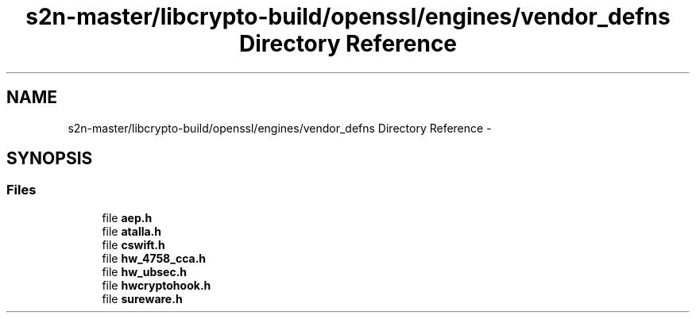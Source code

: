 .TH "s2n-master/libcrypto-build/openssl/engines/vendor_defns Directory Reference" 3 "Fri Aug 19 2016" "s2n-doxygen-full" \" -*- nroff -*-
.ad l
.nh
.SH NAME
s2n-master/libcrypto-build/openssl/engines/vendor_defns Directory Reference \- 
.SH SYNOPSIS
.br
.PP
.SS "Files"

.in +1c
.ti -1c
.RI "file \fBaep\&.h\fP"
.br
.ti -1c
.RI "file \fBatalla\&.h\fP"
.br
.ti -1c
.RI "file \fBcswift\&.h\fP"
.br
.ti -1c
.RI "file \fBhw_4758_cca\&.h\fP"
.br
.ti -1c
.RI "file \fBhw_ubsec\&.h\fP"
.br
.ti -1c
.RI "file \fBhwcryptohook\&.h\fP"
.br
.ti -1c
.RI "file \fBsureware\&.h\fP"
.br
.in -1c
